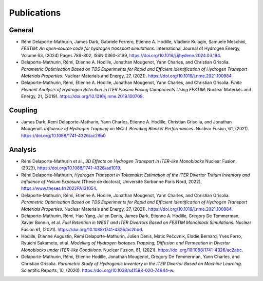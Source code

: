 ============
Publications
============


-------
General
-------

- Rémi Delaporte-Mathurin, James Dark, Gabriele Ferrero, Etienne A. Hodille, Vladimir Kulagin, Samuele Meschini, *FESTIM: An open-source code for hydrogen transport simulations*. International Journal of Hydrogen Energy, Volume 63, (2024) Pages 786-802, ISSN 0360-3199, https://doi.org/10.1016/j.ijhydene.2024.03.184.

- Delaporte-Mathurin, Rémi, Etienne A. Hodille, Jonathan Mougenot, Yann Charles, and Christian Grisolia. *Parametric Optimisation Based on TDS Experiments for Rapid and Efficient Identification of Hydrogen Transport Materials Properties*. Nuclear Materials and Energy, 27, (2021). https://doi.org/10.1016/j.nme.2021.100984.

- Delaporte-Mathurin, Rémi, Etienne A. Hodille, Jonathan Mougenot, Yann Charles, and Christian Grisolia. *Finite Element Analysis of Hydrogen Retention in ITER Plasma Facing Components Using FESTIM*. Nuclear Materials and Energy, 21, (2019). https://doi.org/10.1016/j.nme.2019.100709.


--------
Coupling
--------

- James Dark, Remi Delaporte-Mathurin, Yann Charles, Etienne A. Hodille, Christian Grisolia, and Jonathan Mougenot. *Influence of Hydrogen Trapping on WCLL Breeding Blanket Performances*. Nuclear Fusion, 61, (2021). https://doi.org/10.1088/1741-4326/ac28b0


--------
Analysis
--------

- Rémi Delaporte-Mathurin et al., *3D Effects on Hydrogen Transport in ITER-like Monoblocks* Nuclear Fusion, (2023), https://doi.org/10.1088/1741-4326/ad1019.

- Rémi Delaporte-Mathurin, *Hydrogen Transport in Tokamaks: Estimation of the ITER Divertor Tritium Inventory and Influence of Helium Exposure* (These de doctorat, Université Sorbonne Paris Nord, 2022), https://www.theses.fr/2022PA131054.

- Delaporte-Mathurin, Rémi, Etienne A. Hodille, Jonathan Mougenot, Yann Charles, and Christian Grisolia. *Parametric Optimisation Based on TDS Experiments for Rapid and Efficient Identification of Hydrogen Transport Materials Properties*. Nuclear Materials and Energy, 27, (2021). https://doi.org/10.1016/j.nme.2021.100984.

- Delaporte-Mathurin, Rémi, Hao Yang, Julien Denis, James Dark, Etienne A. Hodille, Gregory De Temmerman, Xavier Bonnin, et al. *Fuel Retention in WEST and ITER Divertors Based on FESTIM Monoblock Simulations*. Nuclear Fusion 61, (2021). https://doi.org/10.1088/1741-4326/ac2bbd.

- Hodille, Etienne Augustin, Rémi Delaporte-Mathurin, Julien Denis, Matic Pečovnik, Elodie Bernard, Yves Ferro, Ryuichi Sakamoto, et al. *Modelling of Hydrogen Isotopes Trapping, Diffusion and Permeation in Divertor Monoblocks under ITER-like Conditions*. Nuclear Fusion, 61, (2021). https://doi.org/10.1088/1741-4326/ac2abc.

- Delaporte-Mathurin, Rémi, Etienne Hodille, Jonathan Mougenot, Gregory De Temmerman, Yann Charles, and Christian Grisolia. *Parametric Study of Hydrogenic Inventory in the ITER Divertor Based on Machine Learning*. Scientific Reports, 10, (2020). https://doi.org/10.1038/s41598-020-74844-w.
